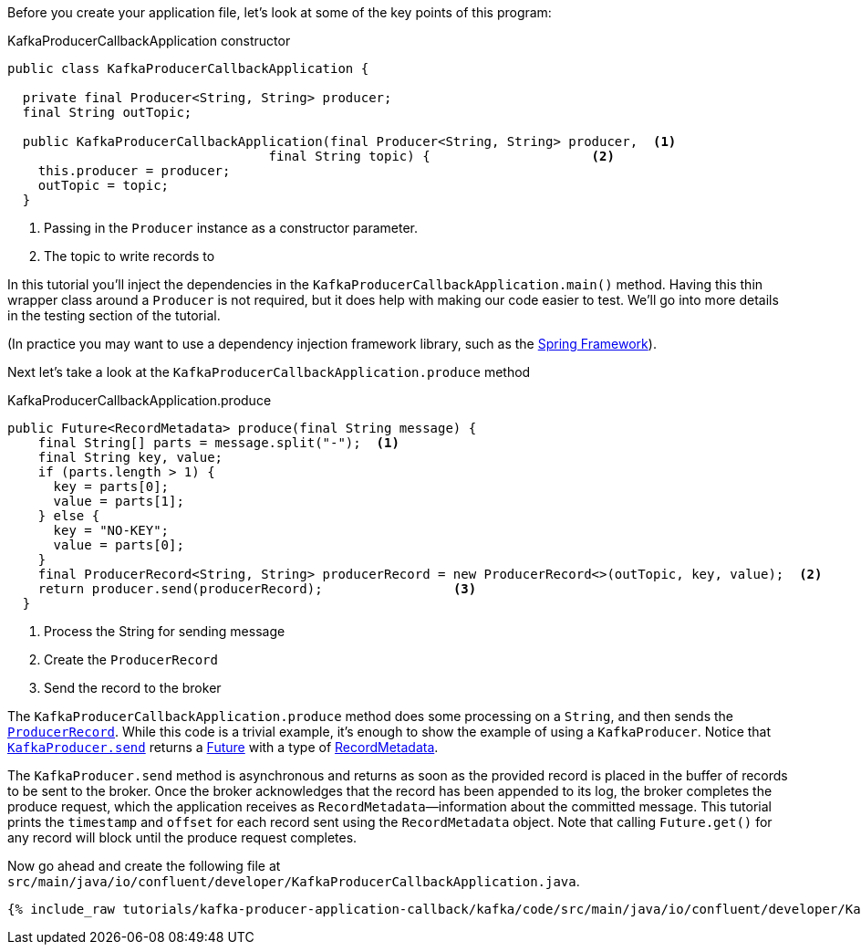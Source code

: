 ////
In this file you describe the Kafka streams topology, and should cover the main points of the tutorial.
The text assumes a method buildTopology exists and constructs the Kafka Streams application.  Feel free to modify the text below to suit your needs.
////
Before you create your application file, let's look at some of the key points of this program:

[source, java]
.KafkaProducerCallbackApplication constructor
----

public class KafkaProducerCallbackApplication {

  private final Producer<String, String> producer;
  final String outTopic;

  public KafkaProducerCallbackApplication(final Producer<String, String> producer,  <1>
                                  final String topic) {                     <2>
    this.producer = producer;
    outTopic = topic;
  }

----

<1> Passing in the `Producer` instance as a constructor parameter.
<2> The topic to write records to


In this tutorial you'll inject the dependencies in the `KafkaProducerCallbackApplication.main()` method.
Having this thin wrapper class around a `Producer` is not required, but it does help with making our code easier to test.  We'll go into more details in the testing section of the tutorial.

(In practice you may want to use a dependency injection framework library, such as the  https://spring.io/projects/spring-framework[Spring Framework]).


Next let's take a look at the `KafkaProducerCallbackApplication.produce` method
[source, java]
.KafkaProducerCallbackApplication.produce
----
public Future<RecordMetadata> produce(final String message) {
    final String[] parts = message.split("-");  <1>
    final String key, value;
    if (parts.length > 1) {
      key = parts[0];
      value = parts[1];
    } else {
      key = "NO-KEY";
      value = parts[0];
    }
    final ProducerRecord<String, String> producerRecord = new ProducerRecord<>(outTopic, key, value);  <2>
    return producer.send(producerRecord);                 <3>
  }

----

<1> Process the String for sending message
<2> Create the `ProducerRecord`
<3> Send the record to the broker

The `KafkaProducerCallbackApplication.produce` method does some processing on a `String`, and then sends the https://kafka.apache.org/25/javadoc/org/apache/kafka/clients/producer/ProducerRecord.html[`ProducerRecord`].  While this code is a trivial example, it's enough to show the example of using a `KafkaProducer`.
Notice that https://kafka.apache.org/25/javadoc/org/apache/kafka/clients/producer/KafkaProducer.html#send-org.apache.kafka.clients.producer.ProducerRecord-[`KafkaProducer.send`] returns a https://docs.oracle.com/en/java/javase/11/docs/api/java.base/java/util/concurrent/Future.html[Future] with a type of https://kafka.apache.org/25/javadoc/org/apache/kafka/clients/producer/RecordMetadata.html[RecordMetadata].

The `KafkaProducer.send` method is asynchronous and returns as soon as the provided record is placed in the buffer of records to be sent to the broker. Once the broker acknowledges that the record has been appended to its log, the broker completes the produce request, which the application receives as `RecordMetadata`—information about the committed message.  This tutorial prints the `timestamp` and `offset` for each record sent using the `RecordMetadata` object.  Note that calling `Future.get()` for any record will block until the produce request completes.


Now go ahead and create the following file at `src/main/java/io/confluent/developer/KafkaProducerCallbackApplication.java`.

// Full topology description goes here

+++++
<pre class="snippet"><code class="java">{% include_raw tutorials/kafka-producer-application-callback/kafka/code/src/main/java/io/confluent/developer/KafkaProducerCallbackApplication.java %}</code></pre>
+++++

